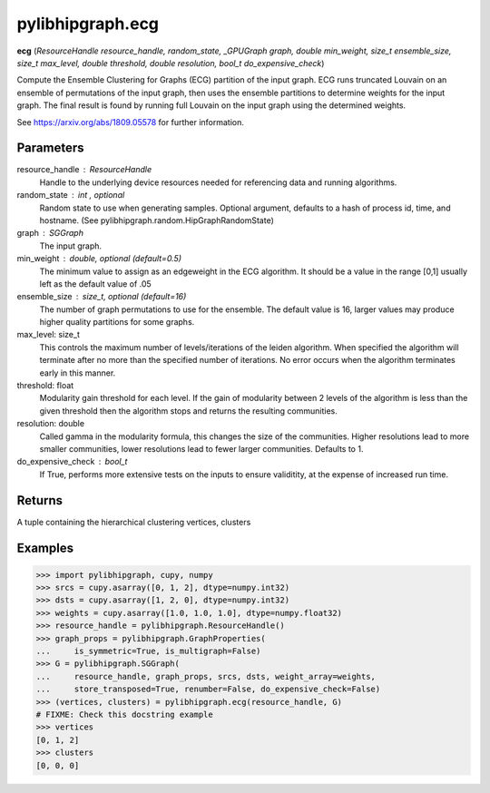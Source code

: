 .. meta::
  :description: ROCm-DS pylibhipgraph API reference library
  :keywords: hipGRAPH, pylibhipgraph, pylibhipgraph.ecg, rocGRAPH, ROCm-DS, API, documentation

.. _pylibhipgraph-ecg:

*******************************************
pylibhipgraph.ecg
*******************************************

**ecg** (*ResourceHandle resource_handle, random_state, _GPUGraph graph, double min_weight, size_t ensemble_size, size_t max_level, double threshold, double resolution, bool_t do_expensive_check*)

Compute the Ensemble Clustering for Graphs (ECG) partition of the input
graph. ECG runs truncated Louvain on an ensemble of permutations of the
input graph, then uses the ensemble partitions to determine weights for
the input graph. The final result is found by running full Louvain on
the input graph using the determined weights.

See https://arxiv.org/abs/1809.05578 for further information.

Parameters
----------

resource_handle : ResourceHandle
    Handle to the underlying device resources needed for referencing data
    and running algorithms.

random_state : int , optional
    Random state to use when generating samples. Optional argument,
    defaults to a hash of process id, time, and hostname.
    (See pylibhipgraph.random.HipGraphRandomState)

graph : SGGraph
    The input graph.

min_weight : double, optional (default=0.5)
    The minimum value to assign as an edgeweight in the ECG algorithm.
    It should be a value in the range [0,1] usually left as the default
    value of .05

ensemble_size : size_t, optional (default=16)
    The number of graph permutations to use for the ensemble.
    The default value is 16, larger values may produce higher quality
    partitions for some graphs.

max_level: size_t
    This controls the maximum number of levels/iterations of the leiden
    algorithm. When specified the algorithm will terminate after no more
    than the specified number of iterations. No error occurs when the
    algorithm terminates early in this manner.

threshold: float
    Modularity gain threshold for each level. If the gain of
    modularity between 2 levels of the algorithm is less than the
    given threshold then the algorithm stops and returns the
    resulting communities.

resolution: double
    Called gamma in the modularity formula, this changes the size
    of the communities.  Higher resolutions lead to more smaller
    communities, lower resolutions lead to fewer larger communities.
    Defaults to 1.

do_expensive_check : bool_t
    If True, performs more extensive tests on the inputs to ensure
    validitity, at the expense of increased run time.

Returns
-------

A tuple containing the hierarchical clustering vertices, clusters

Examples
--------

.. code:: Python

    >>> import pylibhipgraph, cupy, numpy
    >>> srcs = cupy.asarray([0, 1, 2], dtype=numpy.int32)
    >>> dsts = cupy.asarray([1, 2, 0], dtype=numpy.int32)
    >>> weights = cupy.asarray([1.0, 1.0, 1.0], dtype=numpy.float32)
    >>> resource_handle = pylibhipgraph.ResourceHandle()
    >>> graph_props = pylibhipgraph.GraphProperties(
    ...     is_symmetric=True, is_multigraph=False)
    >>> G = pylibhipgraph.SGGraph(
    ...     resource_handle, graph_props, srcs, dsts, weight_array=weights,
    ...     store_transposed=True, renumber=False, do_expensive_check=False)
    >>> (vertices, clusters) = pylibhipgraph.ecg(resource_handle, G)
    # FIXME: Check this docstring example
    >>> vertices
    [0, 1, 2]
    >>> clusters
    [0, 0, 0]
